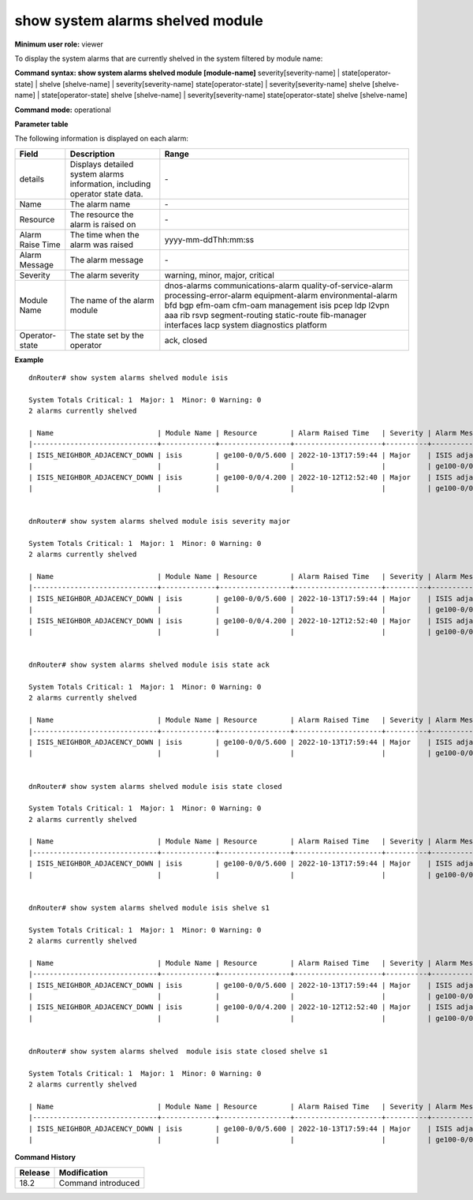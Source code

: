 show system alarms shelved module
---------------------------------

**Minimum user role:** viewer

To display the system alarms that are currently shelved in the system filtered by module name:



**Command syntax: show system alarms shelved module [module-name]** severity[severity-name] \| state[operator-state] \| shelve [shelve-name] \| severity[severity-name] state[operator-state] \| severity[severity-name] shelve [shelve-name] \| state[operator-state] shelve [shelve-name] \| severity[severity-name] state[operator-state] shelve [shelve-name]

**Command mode:** operational



**Parameter table**

The following information is displayed on each alarm:

+-------------------+--------------------------------------------------------------------------------------------------------------------------------+--------------------------+
| Field             | Description                                                                                                                    | Range                    |
+===================+================================================================================================================================+==========================+
| details           | Displays detailed system alarms information, including operator state data.                                                    | \-                       |
+-------------------+--------------------------------------------------------------------------------------------------------------------------------+--------------------------+
| Name              | The alarm name                                                                                                                 | \-                       |
+-------------------+--------------------------------------------------------------------------------------------------------------------------------+--------------------------+
| Resource          | The resource the alarm is raised on                                                                                            | \-                       |
+-------------------+--------------------------------------------------------------------------------------------------------------------------------+--------------------------+
| Alarm Raise Time  | The time when the alarm was raised                                                                                             | yyyy-mm-ddThh:mm:ss      |
+-------------------+--------------------------------------------------------------------------------------------------------------------------------+--------------------------+
| Alarm Message     | The alarm message                                                                                                              | \-                       |
+-------------------+--------------------------------------------------------------------------------------------------------------------------------+--------------------------+
| Severity          | The alarm severity                                                                                                             | warning, minor, major,   |
|                   |                                                                                                                                | critical                 |
+-------------------+--------------------------------------------------------------------------------------------------------------------------------+--------------------------+
| Module Name       | The name of the alarm module                                                                                                   | dnos-alarms              |
|                   |                                                                                                                                | communications-alarm     |
|                   |                                                                                                                                | quality-of-service-alarm |
|                   |                                                                                                                                | processing-error-alarm   |
|                   |                                                                                                                                | equipment-alarm          |
|                   |                                                                                                                                | environmental-alarm      |
|                   |                                                                                                                                | bfd                      |
|                   |                                                                                                                                | bgp                      |
|                   |                                                                                                                                | efm-oam                  |
|                   |                                                                                                                                | cfm-oam                  |
|                   |                                                                                                                                | management               |
|                   |                                                                                                                                | isis                     |
|                   |                                                                                                                                | pcep                     |
|                   |                                                                                                                                | ldp                      |
|                   |                                                                                                                                | l2vpn                    |
|                   |                                                                                                                                | aaa                      |
|                   |                                                                                                                                | rib                      |
|                   |                                                                                                                                | rsvp                     |
|                   |                                                                                                                                | segment-routing          |
|                   |                                                                                                                                | static-route             |
|                   |                                                                                                                                | fib-manager              |
|                   |                                                                                                                                | interfaces               |
|                   |                                                                                                                                | lacp                     |
|                   |                                                                                                                                | system                   |
|                   |                                                                                                                                | diagnostics              |
|                   |                                                                                                                                | platform                 |
+-------------------+--------------------------------------------------------------------------------------------------------------------------------+--------------------------+
| Operator-state    | The state set by the operator                                                                                                  | ack, closed              |
+-------------------+--------------------------------------------------------------------------------------------------------------------------------+--------------------------+

**Example**
::

    dnRouter# show system alarms shelved module isis

    System Totals Critical: 1  Major: 1  Minor: 0 Warning: 0
    2 alarms currently shelved
    
    | Name                         | Module Name | Resource        | Alarm Raised Time   | Severity | Alarm Message                        | Operator State |
    |------------------------------+-------------+-----------------+---------------------+----------+--------------------------------------+----------------+
    | ISIS_NEIGHBOR_ADJACENCY_DOWN | isis        | ge100-0/0/5.600 | 2022-10-13T17:59:44 | Major    | ISIS adjacency down on interface     | Ack,           |
    |                              |             |                 |                     |          | ge100-0/0/5.600                      | Closed         |
    | ISIS_NEIGHBOR_ADJACENCY_DOWN | isis        | ge100-0/0/4.200 | 2022-10-12T12:52:40 | Major    | ISIS adjacency down on interface     |                |
    |                              |             |                 |                     |          | ge100-0/0/4.200                      |                |
    

    dnRouter# show system alarms shelved module isis severity major

    System Totals Critical: 1  Major: 1  Minor: 0 Warning: 0
    2 alarms currently shelved

    | Name                         | Module Name | Resource        | Alarm Raised Time   | Severity | Alarm Message                        | Operator State |
    |------------------------------+-------------+-----------------+---------------------+----------+--------------------------------------+----------------+
    | ISIS_NEIGHBOR_ADJACENCY_DOWN | isis        | ge100-0/0/5.600 | 2022-10-13T17:59:44 | Major    | ISIS adjacency down on interface     | Ack,           |
    |                              |             |                 |                     |          | ge100-0/0/5.600                      | Closed         |
    | ISIS_NEIGHBOR_ADJACENCY_DOWN | isis        | ge100-0/0/4.200 | 2022-10-12T12:52:40 | Major    | ISIS adjacency down on interface     |                |
    |                              |             |                 |                     |          | ge100-0/0/4.200                      |                |
    

    dnRouter# show system alarms shelved module isis state ack

    System Totals Critical: 1  Major: 1  Minor: 0 Warning: 0
    2 alarms currently shelved

    | Name                         | Module Name | Resource        | Alarm Raised Time   | Severity | Alarm Message                        | Operator State |
    |------------------------------+-------------+-----------------+---------------------+----------+--------------------------------------+----------------+
    | ISIS_NEIGHBOR_ADJACENCY_DOWN | isis        | ge100-0/0/5.600 | 2022-10-13T17:59:44 | Major    | ISIS adjacency down on interface     | Ack,           |
    |                              |             |                 |                     |          | ge100-0/0/5.600                      | Closed         |


    dnRouter# show system alarms shelved module isis state closed

    System Totals Critical: 1  Major: 1  Minor: 0 Warning: 0
    2 alarms currently shelved

    | Name                         | Module Name | Resource        | Alarm Raised Time   | Severity | Alarm Message                        | Operator State |
    |------------------------------+-------------+-----------------+---------------------+----------+--------------------------------------+----------------+
    | ISIS_NEIGHBOR_ADJACENCY_DOWN | isis        | ge100-0/0/5.600 | 2022-10-13T17:59:44 | Major    | ISIS adjacency down on interface     | Ack,           |
    |                              |             |                 |                     |          | ge100-0/0/5.600                      | Closed         |

   
    dnRouter# show system alarms shelved module isis shelve s1

    System Totals Critical: 1  Major: 1  Minor: 0 Warning: 0
    2 alarms currently shelved

    | Name                         | Module Name | Resource        | Alarm Raised Time   | Severity | Alarm Message                        | Operator State |
    |------------------------------+-------------+-----------------+---------------------+----------+--------------------------------------+----------------+
    | ISIS_NEIGHBOR_ADJACENCY_DOWN | isis        | ge100-0/0/5.600 | 2022-10-13T17:59:44 | Major    | ISIS adjacency down on interface     | Ack,           |
    |                              |             |                 |                     |          | ge100-0/0/5.600                      | Closed         |
    | ISIS_NEIGHBOR_ADJACENCY_DOWN | isis        | ge100-0/0/4.200 | 2022-10-12T12:52:40 | Major    | ISIS adjacency down on interface     |                |
    |                              |             |                 |                     |          | ge100-0/0/4.200                      |                |
    

    dnRouter# show system alarms shelved  module isis state closed shelve s1

    System Totals Critical: 1  Major: 1  Minor: 0 Warning: 0
    2 alarms currently shelved

    | Name                         | Module Name | Resource        | Alarm Raised Time   | Severity | Alarm Message                        | Operator State |
    |------------------------------+-------------+-----------------+---------------------+----------+--------------------------------------+----------------+
    | ISIS_NEIGHBOR_ADJACENCY_DOWN | isis        | ge100-0/0/5.600 | 2022-10-13T17:59:44 | Major    | ISIS adjacency down on interface     | Ack,           |
    |                              |             |                 |                     |          | ge100-0/0/5.600                      | Closed         |


.. **Help line:** show active system alarms.

**Command History**

+---------+--------------------------------------------------+
| Release | Modification                                     |
+=========+==================================================+
| 18.2    | Command introduced                               |
+---------+--------------------------------------------------+
